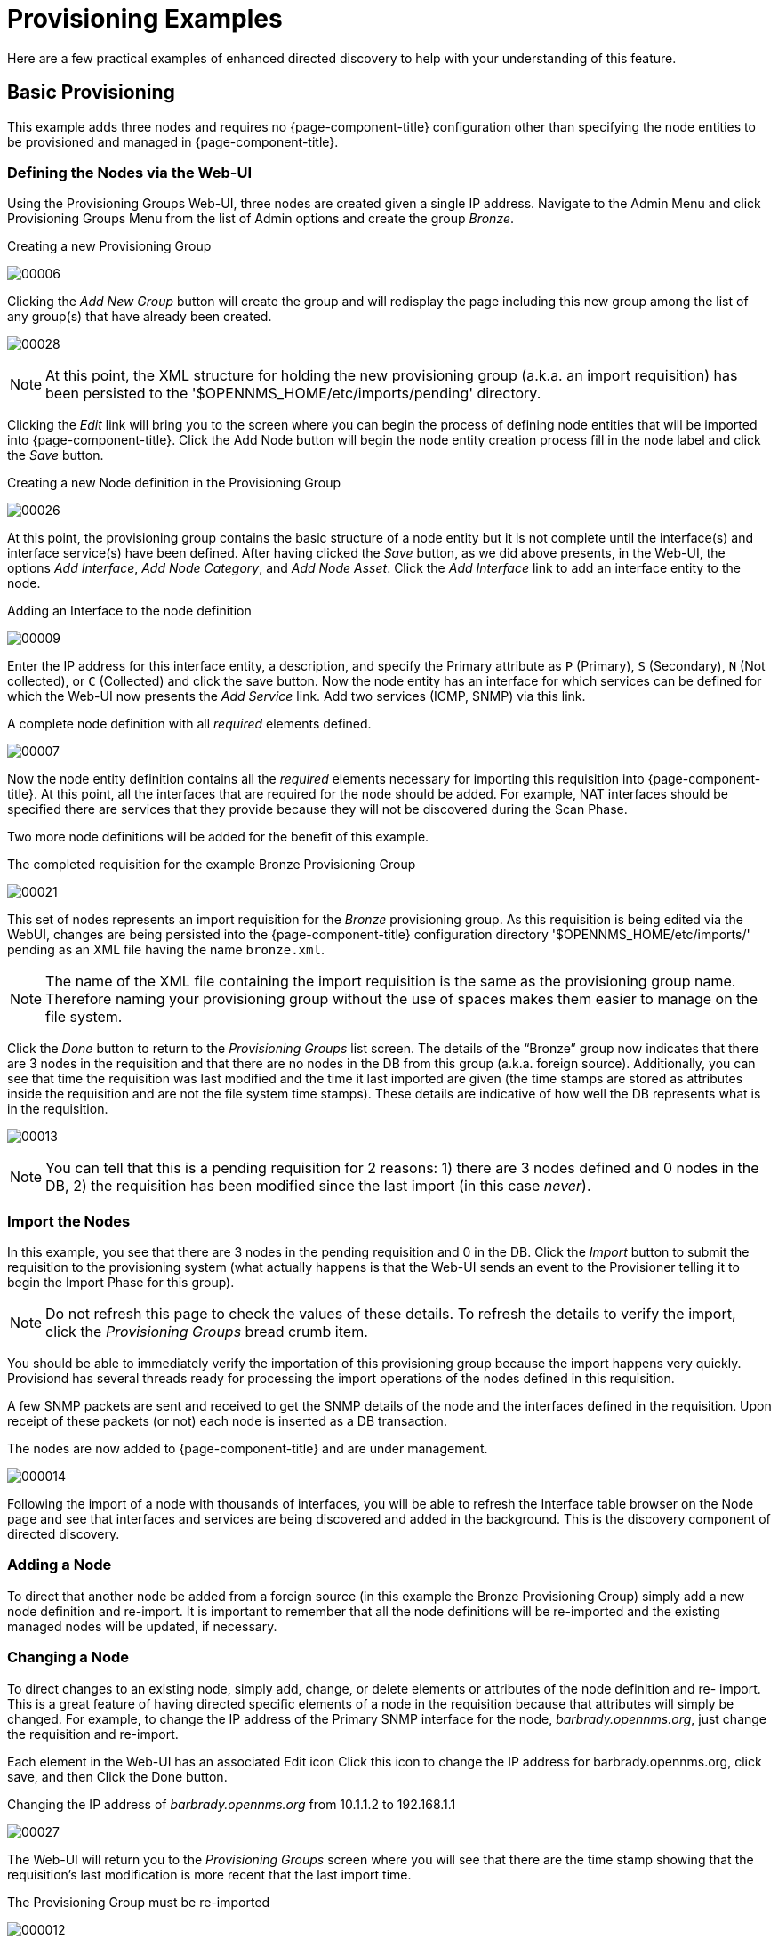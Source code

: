 
= Provisioning Examples

Here are a few practical examples of enhanced directed discovery to help with your understanding of this feature.

== Basic Provisioning

This example adds three nodes and requires no {page-component-title} configuration other than specifying the node entities to be provisioned and managed in {page-component-title}.

=== Defining the Nodes via the Web-UI

Using the Provisioning Groups Web-UI, three nodes are created given a single IP address.
Navigate to the Admin Menu and click Provisioning Groups Menu from the list of Admin options and create the group _Bronze_.

.Creating a new Provisioning Group
image:provisioning/00006.jpeg[]

Clicking the _Add New Group_ button will create the group and will redisplay the page including this new group among the list of any group(s) that have already been created.

image:provisioning/00028.jpeg[]

NOTE: At this point, the XML structure for holding the new provisioning group (a.k.a. an import requisition) has been persisted to the '$OPENNMS_HOME/etc/imports/pending' directory.

Clicking the _Edit_ link will bring you to the screen where you can begin the process of defining node entities that will be imported into {page-component-title}.
Click the Add Node button will begin the node entity creation process fill in the node label and click the _Save_ button.

.Creating a new Node definition in the Provisioning Group
image:provisioning/00026.jpeg[]

At this point, the provisioning group contains the basic structure of a node entity but it is not complete until the interface(s) and interface service(s) have been defined.
After having clicked the _Save_ button, as we did above presents, in the Web-UI, the options _Add Interface_, _Add Node Category_, and _Add Node Asset_.
Click the _Add Interface_ link to add an interface entity to the node.

.Adding an Interface to the node definition
image:provisioning/00009.jpeg[]

Enter the IP address for this interface entity, a description, and specify the Primary attribute as `P` (Primary), `S` (Secondary), `N` (Not collected), or `C` (Collected) and click the save button.
Now the node entity has an interface for which services can be defined for which the Web-UI now presents the _Add Service_ link.
Add two services (ICMP, SNMP) via this link.

.A complete node definition with all _required_ elements defined.
image:provisioning/00007.jpeg[]

Now the node entity definition contains all the _required_ elements necessary for importing this requisition into {page-component-title}.
At this point, all the interfaces that are required for the node should be added.
For example, NAT interfaces should be specified there are services that they provide because they will not be discovered during the Scan Phase.

Two more node definitions will be added for the benefit of this example.

.The completed requisition for the example Bronze Provisioning Group
image:provisioning/00021.jpeg[]

This set of nodes represents an import requisition for the _Bronze_ provisioning group.
As this requisition is being edited via the WebUI, changes are being persisted into the {page-component-title} configuration directory '$OPENNMS_HOME/etc/imports/' pending as an XML file having the name `bronze.xml`.

NOTE: The name of the XML file containing the import requisition is the same as the provisioning group name.
Therefore naming your provisioning group without the use of spaces makes them easier to manage on the file system.

Click the _Done_ button to return to the _Provisioning Groups_ list screen.
The details of the “Bronze” group now indicates that there are 3 nodes in the requisition and that there are no nodes in the DB from this group (a.k.a. foreign source).
Additionally, you can see that time the requisition was last modified and the time it last imported are given (the time stamps are stored as attributes inside the requisition and are not the file system time stamps).
These details are indicative of how well the DB represents what is in the requisition.

image:provisioning/00013.jpeg[]

NOTE: You can tell that this is a pending requisition for 2 reasons: 1) there are 3 nodes defined and 0 nodes in the DB, 2) the requisition has been modified since the last import (in this case _never_).

=== Import the Nodes

In this example, you see that there are 3 nodes in the pending requisition and 0 in the DB.
Click the _Import_ button to submit the requisition to the provisioning system (what actually happens is that the Web-UI sends an event to the Provisioner telling it to begin the Import Phase for this group).

NOTE: Do not refresh this page to check the values of these details.
To refresh the details to verify the import, click the _Provisioning Groups_ bread crumb item.

You should be able to immediately verify the importation of this provisioning group because the import happens very quickly.
Provisiond has several threads ready for processing the import operations of the nodes defined in this requisition.

A few SNMP packets are sent and received to get the SNMP details of the node and the interfaces defined in the requisition.
Upon receipt of these packets (or not) each node is inserted as a DB transaction.

.The nodes are now added to {page-component-title} and are under management.
image:provisioning/000014.png[]

Following the import of a node with thousands of interfaces, you will be able to refresh the Interface table browser on the Node page and see that interfaces and services are being discovered and added in the background.
This is the discovery component of directed discovery.

=== Adding a Node

To direct that another node be added from a foreign source (in this example the Bronze Provisioning Group) simply add a new node definition and re-import.
It is important to remember that all the node definitions will be re-imported and the existing managed nodes will be updated, if necessary.

=== Changing a Node

To direct changes to an existing node, simply add, change, or delete elements or attributes of the node definition and re- import.
This is a great feature of having directed specific elements of a node in the requisition because that attributes will simply be changed.
For example, to change the IP address of the Primary SNMP interface for the node, _barbrady.opennms.org_, just change the requisition and re-import.

Each element in the Web-UI has an associated Edit icon
Click this icon to change the IP address for barbrady.opennms.org, click save, and then Click the Done button.

.Changing the IP address of _barbrady.opennms.org_ from 10.1.1.2 to 192.168.1.1
image:provisioning/00027.jpeg[]

The Web-UI will return you to the _Provisioning Groups_ screen where you will see that there are the time stamp showing that the requisition’s last modification is more recent that the last import time.

.The Provisioning Group must be re-imported
image:provisioning/000012.png[]

This provides an indication that the group must be re-imported for the changes made to the requisition to take effect.
The IP Interface will be simply updated and all the required events (messages) will be sent to communicate this change within {page-component-title}.

.The IP interface for barbrady.opennms.org is immediately updated
image:provisioning/000008.png[]

=== Deleting a Node

_Barbrady_ has not been behaving, as one might expect, so it is time to remove him from the system.
Edit the provisioning group, click the delete button next to the node _barbrady.opennms.org_, click the _Done_ button.

.Bronze Provisioning Group definition indicates a node has been removed and requires an import to delete the node entity from the {page-component-title} system
image:provisioning/000010.png[]

Click the Import button for the Bronze group and the Barbrady node and its interfaces, services, and any other related data will be immediately deleted from the {page-component-title} system.
All the required Events (messages) will be sent by Provisiond to provide indication to the {page-component-title} system that the node Barbrady has been deleted.

.Barbrady has been deleted
image:provisioning/000011.png[]

=== Deleting all the Nodes

There is a convenient way to delete all the nodes that have been provided from a specific foreign source.
From the main _Admin/Provisioning Groups_ screen in the Web-UI, click the _Delete Nodes_ button.
This button deletes all the nodes defined in the Bronze requisition.
It is very important to note that once this is done, it cannot be undone!
Well it can’t be undone from the Web-UI and can only be undone if you’ve been good about keeping a backup copy of your '$OPENMS_ETC/' directory tree.
If you’ve made a mistake, before you re-import the requisition, restore the `Bronze.xml` requisition from your backup copy to the '$OPENNMS_HOME/etc/imports' directory.

.All node definitions have been removed from the Bronze requisition. The Web-UI indicates an import is now required to remove them from {page-component-title}.
image:provisioning/000019.png[]

Clicking the _Import_ button will cause the _Audit Phase_ of _Provisiond_ to determine that all the nodes from the _Bronze_ group (foreign source) should be deleted from the DB and will create _Delete_ operations.
At this point, if you are satisfied that the nodes have been deleted and that you will no longer require nodes to be defined in this Group, you will see that the _Delete Nodes_ button has now changed to the _Delete Group_ button.
The _Delete Group_ button is displayed when there are no nodes entities from that group (foreign source) in {page-component-title}.

When no node entities from the group exist in {page-component-title}, then the _Delete Group_ button is displayed.

== Advanced Provisioning Example

In the previous example, we provisioned 3 nodes and let _Provisiond_ complete all of its import phases using a default foreign source definition.
Each Provisioning Group can have a separate foreign source definition that controls:

* The rescan interval
* The services to be detected
* The policies to be applied

This example will demonstrate how to create a foreign source definition and how it is used to control the behavior of Provisiond when importing a _Provisioning Group/foreign source requisition_.

First let’s simply provision the node and let the default foreign source definition apply.

.The node definition used for the Advanced Provisioning Example
image:provisioning/00025.jpeg[]

Following the import, All the IP and SNMP interfaces, in addition to the interface specified in the requisition, have been discovered and added to the node entity.
The default foreign source definition has no polices for controlling which interfaces that are discovered either get persisted or managed by {page-component-title}.

image:provisioning/000005.png[]

.Logical and Physical interface and Service entities directed and discovered by Provisiond.
image:provisioning/000002.png[]

image:provisioning/000018.png[]

=== Service Detection

As IP interfaces are found during the node scan process, service detection tasks are scheduled for each IP interface.
The service detections defined in the foreign source determines which services are to be detected and how (i.e. the values of the parameters that parameters control how the service is detected, port, timeout, etc.).

==== Applying a New Foreign Source Definition

This example node has been provisioned using the Default foreign source definition.
By navigating to the Provisioning Groups screen in the {page-component-title} Web-UI and clicking the Edit Foreign Source link of a group, you can create a new foreign source definition that defines service detection and policies.
The policies determine entity persistence and/or set attributes on the discovered entities that control {page-component-title} management behaviors.

.When creating a new foreign source definition, the default definition is used as a template.
image:provisioning/000017.png[]

In this UI, new Detectors can be added, changed, and removed.
For this example, we will remove detection of all services accept ICMP and DNS, change the timeout of ICMP detection, and a new Service detection for {page-component-title} Web-UI.

.Custom foreign source definition created for NMS Provisioning Group (foreign source).
image:provisioning/00022.jpeg[]

Click the Done button and re-import the NMS Provisioning Group.
During this and any subsequent re-imports or re- scans, the {page-component-title} detector will be active, and the detectors that have been removed will no longer test for the related services for the interfaces on nodes managed in the provisioning group (requisition), however, the currently detected services will not be removed.
There are 2 ways to delete the previously detected services:

. Delete the node in the provisioning group, re-import, define it again, and finally re-import again
. Use the ReST API to delete unwanted services. Use this command to remove each unwanted service from each interface, iteratively:

 curl -X DELETE -H "Content-Type: application/xml" -u admin:admin http://localhost:8980/opennms/rest/nodes/6/ipinterfaces/172.16.1.1/services/DNS

TIP: There is a sneaky way to do #1.
Edit the provisioning group and just change the foreign ID.
That will make Provisiond think that a node was deleted and a new node was added in the same requisition!
Use this hint with caution and an full understanding of the impact of deleting an existing node.

==== Provisioning with Policies

The Policy API in Provisiond allow you to control the persistence of discovered IP and SNMP Interface entities and Node Categories during the Scan phase.

==== Matching IP Interface Policy

The Matching IP Interface policy controls whether discovered interfaces are to be persisted and if they are to be persisted, whether or not they will be forced to be Managed or Unmanaged.

Continuing with this example Provisioning Group, we are going to define a few policies that:

a. Prevent discovered 10 network addresses from being persisted
b. Force 192.168 network addresses to be unmanaged

From the foreign source definition screen, click the Add Policy button and the definition of a new policy will begin with a field for naming the policy and a drop down list of the currently installed policies.
Name the policy _no10s_, make sure that the _Match IP Interface policy_ is specified in the class list and click the Save button.
This action will automatically add all the parameters required for the policy.

The two required parameters for this policy are action and matchBehavior.

.The action parameter can be set to _DO_NOT_PERSIST_, _Manage_, or _UnManage_.
image:provisioning/00001.jpeg[]

==== Creating a policy to prevent persistence of 10 network IP interfaces.

The _DO_NOT_PERSIST_ action does just what it indicates, it prevents discovered IP interface entities from being added to {page-component-title} when the _matchBehavior_ is satisfied.
The Manage and UnManage values for this action allow the IP interface entity to be persisted by control whether or not that interface should be managed by {page-component-title}.

The matchBehavior action is a boolean control that determines how the optional parameters will be evaluated.
Setting this parameter’s value to _ALL_PARAMETERS_ causes _Provisiond_ to evaluate each optional parameter with boolean _AND_ logic and the value _ANY_PARAMETERS_ will cause _OR_ logic to be applied.

Now we will add one of the optional parameters to filter the 10 network addresses.
The Matching IP Interface policy supports two additional parameters, _hostName_ and _ipAddress_.
Click the _Add Parameter_ link and choose _ipAddress_ as the _key_.
The _value_ for either of the optional parameters can be an exact or regular expression match.
As in most configurations in {page-component-title} where regular expression matching can be optionally applied, prefix the value with the `~` character.

.Example Matching IP Interface Policy to not Persist 10 Network addresses
image:provisioning/00023.jpeg[]

Any subsequent scan of the node or re-imports of NMS provisioning group will force this policy to be applied.
IP Interface entities that already exist that match this policy will not be deleted.
Existing interfaces can be deleted by recreating the node in the _Provisioning Groups_ screen (simply change the foreign ID and re-import the group) or by using the ReST API:

 curl -X DELETE -H "Content-Type: application/xml" -u admin:admin http://localhost:8980/opennms/rest/nodes/6/ipinterfaces/10.1.1.1

The next step in this example is to define a policy that sets discovered 192.168 network addresses to be unmanaged (not managed) in {page-component-title}.
Again, click the Add Policy button and let’s call this policy _noMgt192168s_.
Again, choose the Mach IP Interface policy and this time set the action to _UNMANAGE_.

.Policy to not manage IP interfaces from 192.168 networks
image:provisioning/00015.jpeg[]

NOTE: The _UNMANAGE_ behavior will be applied to existing interfaces.

==== Matching SNMP Interface Policy

Like the Matching IP Interface Policy, this policy controls the whether discovered SNMP interface entities are to be persisted and whether or not {page-component-title} should collect performance metrics from the SNMP agent for Interface’s index (MIB2 IfIndex).

In this example, we are going to create a policy that doesn’t persist interfaces that are _AAL5_ over _ATM_ or type _49_ (_ifType_).
Following the same steps as when creating an IP Management Policy, edit the foreign source definition and create a new policy.
Let’s call it: _noAAL5s_.
We’ll use Match SNMP Interface class for each policy and add a parameter with _ifType_ as the key and _49_ as the value.

.Matching SNMP Interface Policy example for Persistence and Data Collection
image:provisioning/00003.jpeg[]

NOTE: At the appropriate time during the scanning phase, Provisiond will
evaluate the policies in the foreign source definition and take
appropriate action. If during the policy evaluation process any policy
matches for a “DO_NOT_PERSIST” action, no further policy evaluations
will happen for that particular entity (IP Interface, SNMP Interface).

==== Node Categorization Policy

With this policy, node entities will automatically be assigned categories.
The policy is defined in the same manner as the IP and SNMP interface polices.
Click the Add Policy button and give the policy name, `cisco` and choose the _Set Node Category_ class.
Edit the required _category_ key and set the value to `Cisco`.
Add a policy parameter and choose the _sysObjectId_ key with a value `~^\.1\.3\.6\.1\.4\.1\.9\..*`.

Another use of this policy is to mark interfaces for polling by the SNMP Interface Poller.
The SNMP Interface Poller is a separate daemon that is disabled by default.
In order for this daemon to do any work, some SNMP interfaces need to be selected for polling.

Use the ENABLE_POLLING and DISABLE_POLLING actions available in this policy to manage which SNMP interfaces this daemon polls.

Let's create another policy named _pollVoIPDialPeers_ that marks interfaces with _ifType_ _104_ for polling.
We'll set the _action_ to ENABLE_POLLING and matchBehavior to ALL_PARAMETERS.
Add a parameter for _ifType_ as the key and _104_ as the value.

If you later decide to move all your meetings and therefore have no use for voice circuits, you will want to stop polling these interfaces.
To do so, change the action to DISABLE_POLLING.

.Example: Node Category setting policy
image:provisioning/00020.jpeg[]

==== Script Policy

This policy lets you use Groovy scripts to modify provisioned node data.
These scripts have to be placed in the {page-component-title} `etc/script-policies` directory.
An example would be the change of the node's primary interface or location.
The script will be invoked for each matching node.
The following example shows the source code for setting the `192.168.100.0/24` interface to `PRIMARY` while all remaining interfaces are set to `SECONDARY`.
Furthermore the node's location is set to `Minneapolis`.

[source, groovy]
----
import org.opennms.netmgt.model.OnmsIpInterface;
import org.opennms.netmgt.model.monitoringLocations.OnmsMonitoringLocation;
import org.opennms.netmgt.model.PrimaryType;

for(OnmsIpInterface iface : node.getIpInterfaces()) {
    if (iface.getIpAddressAsString().matches("^192\\.168\\.100\\..*")) {
        LOG.warn(iface.getIpAddressAsString() + " set to PRIMARY")
        iface.setIsSnmpPrimary(PrimaryType.PRIMARY)
    } else {
        LOG.warn(iface.getIpAddressAsString() + " set to SECONDARY")
        iface.setIsSnmpPrimary(PrimaryType.SECONDARY)
    }
}

node.setLocation(new OnmsMonitoringLocation("Minneapolis", ""));

return node;
----

==== Node Metadata Policy

The Metadata Policy lets you set node-level metadata in the context `requisition` for provisioned nodes.
It uses the same matching mechanism as the Node Categorization Policy.

==== Interface Metadata Policy

The Metadata Policy lets you set interface-level metadata in the context `requisition` for provisioned nodes.
It uses the same matching mechanism as the Matching IP Interface Policy.

=== New Import Capabilities

Several new XML entities have been added to the import requisition since the introduction of the OpenNMS Importer service in version 1.6.
So, in addition to provisioning the basic node, interface, service, and node categories, you can now also provision asset data.

==== Provisiond Configuration

The configuration of the Provisioning system has moved from a properties file (`model-importer.properties`) to an XML based configuration container.
The configuration is now extensible to allow the definition of 0 or more import requisitions each with their own _Cron_ based schedule for automatic importing from various sources (intended for integration with external URL such as HTTP and this new DNS protocol handler.

A default configuration is provided in the {page-component-title} `etc/` directory and is called: `provisiond-configuration.xml`.
This default configuration has an example for scheduling an import from a DNS server running on the localhost requesting nodes from the zone, localhost and will be imported once per day at the stroke of midnight. Not very practical but is a good example.

[source,xml]
----
<?xml version="1.0" encoding="UTF-8"?>
    <provisiond-configuration xmlns:xsi="http://www.w3.org/2001/XMLSchema-instance" xsi:schemaLocation="http://xmlns.opennms.org/xsd/config/provisiond-configuration"
        foreign-source-dir="/opt/opennms/etc/foreign-sources"
        requistion-dir="/opt/opennms/etc/imports"
        importThreads="8"
        scanThreads="10"
        rescanThreads="10"
        writeThreads="8" >
    <!--
        http://www.quartz-scheduler.org/documentation/quartz-1.x/tutorials/crontrigger[http://www.quartz-scheduler.org/documentation/quartz-1.x/tutorials/crontrigger]
        Field Name Allowed Values Allowed Special Characters
        Seconds 0-59 , - * / Minutes 0-59 , - * / Hours 0-23 , - * /
        Day-of-month1-31, - * ? / L W C Month1-12 or JAN-DEC, - * /
        Day-of-Week1-7 or SUN-SAT, - * ? / L C # Year (Opt)empty, 1970-2099, - * /
    -->

    <requisition-def import-name="NMS"
                     import-url-resource="file://opt/opennms/etc/imports/NMS.xml">
        <cron-schedule>0 0 0 * * ? *</cron-schedule> <!-- daily, at midnight -->
    </requisition-def>
</provisiond-configuration>
----

==== Configuration Reload

Like many of the daemon configurations in the 1.7 branch, _Provisiond’s_ configuration is re-loadable without having to restart OpenNMS.
Use the reloadDaemonConfig uei:

 /opt/opennms/bin/send-event.pl uei.opennms.org/internal/reloadDaemonConfig --parm 'daemonName Provisiond'

This means that you don't have to restart {page-component-title} every time you update the configuration!

==== Provisioning Asset Data

The Provisioning Groups Web-UI had been updated to expose the ability to add Node Asset data in an import requisition.
Click the _Add Node Asset_ link and you can select from a drop down list all the possible node asset attributes that can be defined.

image:provisioning/00024.jpeg[]

After an import, you can navigate to the _Node Page_ and click the _Asset Info_ link and see the asset data that was just provided in the requisition.

image:provisioning/000004.png[]

=== External Requisition Sources

Because Provisiond takes a _URL_ as the location service for import requisitions, {page-component-title} can be easily extended to support sources in addition to the native URL handling provided by Java: _file://_, _http://_, and _https://_.
When you configure _Provisiond_ to import requisitions on a schedule you specify using a _URL_ Resource.
For requisitions created by the _Provisioning Groups_ WebUI, you can specify a file based URL.

==== Provisioning Nodes from DNS

The new Provisioning service in {page-component-title} is continuously improving and adapting to the needs of the community.
One of the most recent enhancements to the system is built upon the very flexible and extensible API of referencing an import requisition's location via a URL.
Most commmonly, these URLs are files on the file system (i.e. `file:/opt/opennms/etc/imports/<my-provisioning-group.xml>`) as requisitions created by the Provisioning Groups UI. However, these same requistions for adding, updating, and deleting nodes (based on the original model importer) can also come from URLs specifying the HTTP protocol: http://myinventory.server.org/nodes.cgi)

Now, using Java's extensible protocol handling specification, a new protocol handler was created so that a URL can be specified for requesting a Zone Transfer (_AXFR_) request from a DNS server.
The _A records_ are recorded and used to build an import requisition.
This is handy for organizations that use DNS (possibly coupled with an IP management tool) as the data base of record for nodes in the network.
So, rather than ping sweeping the network or entering the nodes manually into {page-component-title} Provisioning UI, nodes can be managed via 1 or more DNS servers.
The format of the URL for this new protocol handler is:

 dns://<host>[:port]/<zone>[/<foreign-source>/][?expression=<regex>]

==== Simple Example

 dns://my-dns-server/myzone.com

This will import all _A records_ from the host _my-dns-server_ on port 53 (default port) from zone _myzone.com_ and since the foreign source (a.k.a. the provisioning group) is not specified it will default to the specified zone.

==== Using a Regular Expression Filter

You can also specify a subset of the _A records_ from the zone transfer using a regular expression:

 dns://my-dns-server/myzone.com/portland/?expression=^por-.*

This will import all nodes from the same server and zone but will only manage the nodes in the zone matching the regular expression `^port-.*` and will and they will be assigned a unique foreign source (provisioning group) for managing these nodes as a subset of nodes from within the specified zone.

==== URL Encoding

If your expression requires URL encoding (for example you need to use a `?` in the expression) it must be properly encoded.

 dns://my-dns-server/myzone.com/portland/?expression=^por[0-9]%3F

==== DNS Setup

Currently, the DNS server requires to be setup to allow a zone transfer from the {page-component-title} server.
It is recommended that a secondary DNS server is running on {page-component-title} and that the {page-component-title} server be allowed to request a zone transfer.
A quick way to test if zone transfers are working is:

 dig -t AXFR @<dn5Server> <zone>
